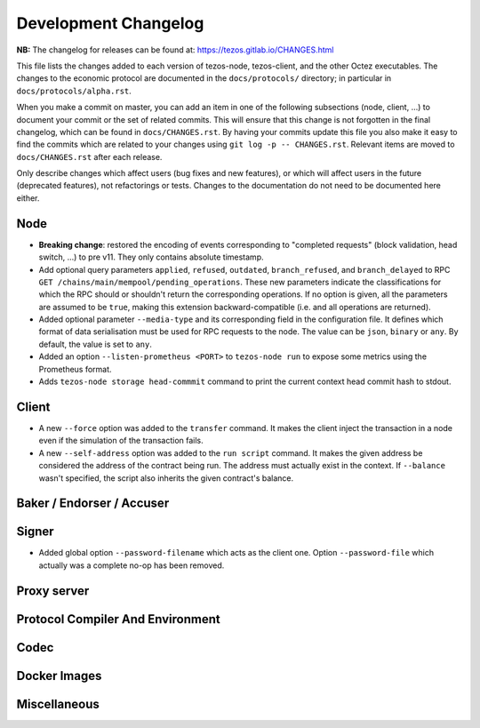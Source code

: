 Development Changelog
'''''''''''''''''''''

**NB:** The changelog for releases can be found at: https://tezos.gitlab.io/CHANGES.html


This file lists the changes added to each version of tezos-node,
tezos-client, and the other Octez executables. The changes to the economic
protocol are documented in the ``docs/protocols/`` directory; in
particular in ``docs/protocols/alpha.rst``.

When you make a commit on master, you can add an item in one of the
following subsections (node, client, …) to document your commit or the
set of related commits. This will ensure that this change is not
forgotten in the final changelog, which can be found in ``docs/CHANGES.rst``.
By having your commits update this file you also make it easy to find the
commits which are related to your changes using ``git log -p -- CHANGES.rst``.
Relevant items are moved to ``docs/CHANGES.rst`` after each release.

Only describe changes which affect users (bug fixes and new features),
or which will affect users in the future (deprecated features),
not refactorings or tests. Changes to the documentation do not need to
be documented here either.

Node
----

- **Breaking change**:
  restored the encoding of events corresponding to "completed
  requests" (block validation, head switch, ...) to pre v11. They only
  contains absolute timestamp.

- Add optional query parameters ``applied``, ``refused``, ``outdated``,
  ``branch_refused``, and ``branch_delayed`` to RPC
  ``GET /chains/main/mempool/pending_operations``.
  These new parameters indicate the classifications for which the RPC should
  or shouldn't return the corresponding operations. If no option is given, all
  the parameters are assumed to be ``true``, making this extension
  backward-compatible (i.e. and all operations are returned).

- Added optional parameter ``--media-type`` and its corresponding field
  in the configuration file. It defines which format of data serialisation
  must be used for RPC requests to the node. The value can be  ``json``,
  ``binary`` or ``any``. By default, the value is set to ``any``.

- Added an option ``--listen-prometheus <PORT>`` to ``tezos-node run`` to
  expose some metrics using the Prometheus format.

- Adds ``tezos-node storage head-commmit`` command to print the current
  context head commit hash to stdout.

Client
------

- A new ``--force`` option was added to the ``transfer`` command. It
  makes the client inject the transaction in a node even if the
  simulation of the transaction fails.

- A new ``--self-address`` option was added to the ``run script``
  command. It makes the given address be considered the address of
  the contract being run. The address must actually exist in the
  context. If ``--balance`` wasn't specified, the script also
  inherits the given contract's balance.

Baker / Endorser / Accuser
--------------------------

Signer
------

- Added global option ``--password-filename`` which acts as the client
  one. Option ``--password-file`` which actually was a complete no-op
  has been removed.

Proxy server
------------

Protocol Compiler And Environment
---------------------------------

Codec
-----

Docker Images
-------------

Miscellaneous
-------------

